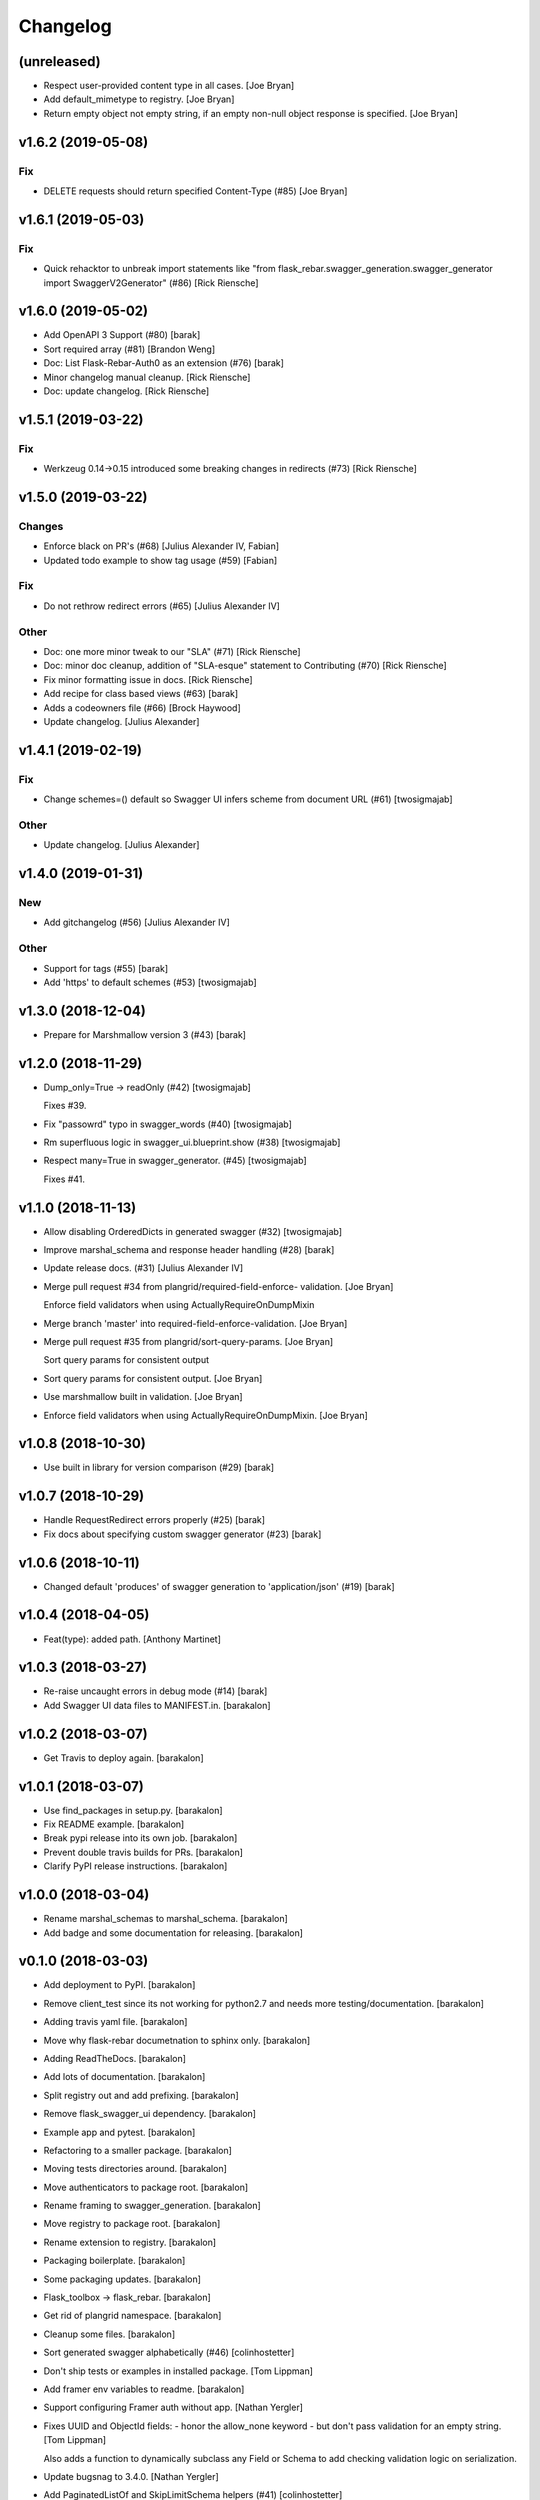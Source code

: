 Changelog
=========


(unreleased)
------------
- Respect user-provided content type in all cases. [Joe Bryan]
- Add default_mimetype to registry. [Joe Bryan]
- Return empty object not empty string, if an empty non-null object
  response is specified. [Joe Bryan]


v1.6.2 (2019-05-08)
-------------------

Fix
~~~
- DELETE requests should return specified Content-Type (#85) [Joe Bryan]


v1.6.1 (2019-05-03)
-------------------

Fix
~~~
- Quick rehacktor to unbreak import statements like "from flask_rebar.swagger_generation.swagger_generator import SwaggerV2Generator"
  (#86) [Rick Riensche]


v1.6.0 (2019-05-02)
-------------------
- Add OpenAPI 3 Support (#80) [barak]
- Sort required array (#81) [Brandon Weng]
- Doc: List Flask-Rebar-Auth0 as an extension (#76) [barak]
- Minor changelog manual cleanup. [Rick Riensche]
- Doc: update changelog. [Rick Riensche]


v1.5.1 (2019-03-22)
-------------------

Fix
~~~
- Werkzeug 0.14->0.15 introduced some breaking changes in redirects
  (#73) [Rick Riensche]

v1.5.0 (2019-03-22)
-------------------

Changes
~~~~~~~
- Enforce black on PR's (#68) [Julius Alexander IV, Fabian]
- Updated todo example to show tag usage (#59) [Fabian]

Fix
~~~
- Do not rethrow redirect errors (#65) [Julius Alexander IV]

Other
~~~~~
- Doc: one more minor tweak to our "SLA" (#71) [Rick Riensche]
- Doc: minor doc cleanup, addition of "SLA-esque" statement to
  Contributing (#70) [Rick Riensche]
- Fix minor formatting issue in docs. [Rick Riensche]
- Add recipe for class based views (#63) [barak]
- Adds a codeowners file (#66) [Brock Haywood]
- Update changelog. [Julius Alexander]


v1.4.1 (2019-02-19)
-------------------

Fix
~~~
- Change schemes=() default so Swagger UI infers scheme from document
  URL (#61) [twosigmajab]

Other
~~~~~
- Update changelog. [Julius Alexander]


v1.4.0 (2019-01-31)
-------------------

New
~~~
- Add gitchangelog (#56) [Julius Alexander IV]

Other
~~~~~
- Support for tags (#55) [barak]
- Add 'https' to default schemes (#53) [twosigmajab]


v1.3.0 (2018-12-04)
-------------------
- Prepare for Marshmallow version 3 (#43) [barak]


v1.2.0 (2018-11-29)
-------------------
- Dump_only=True -> readOnly (#42) [twosigmajab]

  Fixes #39.
- Fix "passowrd" typo in swagger_words (#40) [twosigmajab]
- Rm superfluous logic in swagger_ui.blueprint.show (#38) [twosigmajab]
- Respect many=True in swagger_generator. (#45) [twosigmajab]

  Fixes #41.


v1.1.0 (2018-11-13)
-------------------
- Allow disabling OrderedDicts in generated swagger (#32) [twosigmajab]
- Improve marshal_schema and response header handling (#28) [barak]
- Update release docs. (#31) [Julius Alexander IV]
- Merge pull request #34 from plangrid/required-field-enforce-
  validation. [Joe Bryan]

  Enforce field validators when using ActuallyRequireOnDumpMixin
- Merge branch 'master' into required-field-enforce-validation. [Joe
  Bryan]
- Merge pull request #35 from plangrid/sort-query-params. [Joe Bryan]

  Sort query params for consistent output
- Sort query params for consistent output. [Joe Bryan]
- Use marshmallow built in validation. [Joe Bryan]
- Enforce field validators when using ActuallyRequireOnDumpMixin. [Joe
  Bryan]


v1.0.8 (2018-10-30)
-------------------
- Use built in library for version comparison (#29) [barak]


v1.0.7 (2018-10-29)
-------------------
- Handle RequestRedirect errors properly (#25) [barak]
- Fix docs about specifying custom swagger generator (#23) [barak]


v1.0.6 (2018-10-11)
-------------------
- Changed default 'produces' of swagger generation to 'application/json'
  (#19) [barak]


v1.0.4 (2018-04-05)
-------------------
- Feat(type): added path. [Anthony Martinet]


v1.0.3 (2018-03-27)
-------------------
- Re-raise uncaught errors in debug mode (#14) [barak]
- Add Swagger UI data files to MANIFEST.in. [barakalon]


v1.0.2 (2018-03-07)
-------------------
- Get Travis to deploy again. [barakalon]


v1.0.1 (2018-03-07)
-------------------
- Use find_packages in setup.py. [barakalon]
- Fix README example. [barakalon]
- Break pypi release into its own job. [barakalon]
- Prevent double travis builds for PRs. [barakalon]
- Clarify PyPI release instructions. [barakalon]


v1.0.0 (2018-03-04)
-------------------
- Rename marshal_schemas to marshal_schema. [barakalon]
- Add badge and some documentation for releasing. [barakalon]


v0.1.0 (2018-03-03)
-------------------
- Add deployment to PyPI. [barakalon]
- Remove client_test since its not working for python2.7 and needs more
  testing/documentation. [barakalon]
- Adding travis yaml file. [barakalon]
- Move why flask-rebar documetnation to sphinx only. [barakalon]
- Adding ReadTheDocs. [barakalon]
- Add lots of documentation. [barakalon]
- Split registry out and add prefixing. [barakalon]
- Remove flask_swagger_ui dependency. [barakalon]
- Example app and pytest. [barakalon]
- Refactoring to a smaller package. [barakalon]
- Moving tests directories around. [barakalon]
- Move authenticators to package root. [barakalon]
- Rename framing to swagger_generation. [barakalon]
- Move registry to package root. [barakalon]
- Rename extension to registry. [barakalon]
- Packaging boilerplate. [barakalon]
- Some packaging updates. [barakalon]
- Flask_toolbox -> flask_rebar. [barakalon]
- Get rid of plangrid namespace. [barakalon]
- Cleanup some files. [barakalon]
- Sort generated swagger alphabetically (#46) [colinhostetter]
- Don't ship tests or examples in installed package. [Tom Lippman]
- Add framer env variables to readme. [barakalon]
- Support configuring Framer auth without app. [Nathan Yergler]
- Fixes UUID and ObjectId fields: - honor the allow_none keyword - but
  don't pass validation for an empty string. [Tom Lippman]

  Also adds a function to dynamically subclass any Field or Schema to
  add checking validation logic on serialization.
- Update bugsnag to 3.4.0. [Nathan Yergler]
- Add PaginatedListOf and SkipLimitSchema helpers (#41) [colinhostetter]
- Add configuration for bumpversion utility. [Nathan Yergler]
- Add utility for testing with swagger generated client libraries.
  [Nathan Yergler]
- Fix converter handling in swagger generator. [colinhostetter]
- Bump version to 2.3.0. [barakalon]
- Allow for paginated data. [barakalon]
- Bump version to 2.2.0. [barakalon]
- Add default headers to bootstrapping. [barakalon]
- Fix up the README a little bit. [barakalon]
- Bump version to 2.1.1. [barakalon]
- Fix up some of the package interface. [barakalon]
- Bump major version. [barakalon]
- Some more marshmallow to jsonschema fields. [barakalon]
- Default headers. [barakalon]
- Example app. [barakalon]
- Refactor tests a bit. [barakalon]
- CACA-468 Fix DisallowExtraFields erroring for bad input. [Julius
  Alexander]
- Bump version 1.7.1. [barak-plangrid]
- Gracefully handle missing marshmallow validators in swagger generator.
  [barak-plangrid]
- Publicize marshmallow formatting. [barak-plangrid]
- Move swagger ui to flask toolbox. [barak-plangrid]
- Add back some commits lost in rebase. [barak-plangrid]
- Explicitly import bugsnag.flask. [Nathan Yergler]
- Allow apps to pass in their swagger generator. [Nathan Yergler]
- Allow specification of API description. [Nathan Yergler]
- Swagger endpoint. [barak-plangrid]
- Add check the the swagger we're producing is valid. [barak-plangrid]
- Added default authenticators. [barak-plangrid]
- Dont marsh my mellow. [barak-plangrid]
- Fix the error raised by UUIDStringConverter. [Colin Hostetter]
- Add custom UUID string converter. [Colin Hostetter]
- Fix comma splice in healthcheck response message (#20) [dblackdblack]
- Start recording userId in new relic. [barak-plangrid]
- Test improvements. [Colin Hostetter]
- Fix null values in ObjectId/UUID marshmallow fields. [Colin Hostetter]
- Fix UUID field type to work with None values. [Colin Hostetter]
- Use route:method for new relic transaction name. [Colin Hostetter]
- Correctly set New Relic transaction name in restful adapter. [Colin
  Hostetter]
- Support multiple routes in RestfulApiAdapter.add_resource. [Colin
  Hostetter]
- Bump version to 1.2.0. [barak-plangrid]
- CACA-84 support capi in flask toolbox. [barak-plangrid]
- CACA-97 add scope helper functions (#13) [barak]
- Expand abbreviation. [Colin Hostetter]
- Add get_user_id_from_header_or_400 function to toolbox. [Colin
  Hostetter]
- Add docstring to QueryParamList. [Colin Hostetter]
- Add a Marshmallow list type for repeated query params. [Colin
  Hostetter]
- Version bump. [Colin Hostetter]
- Break response messages into separate file. [Colin Hostetter]
- Use keyword args for building response. [Colin Hostetter]
- Fix non-tuple returns in adapter. [Colin Hostetter]
- Use toolbox response func instead of building our own responses.
  [Colin Hostetter]
- Throw an error if an HTTP method is declared without a matching class
  method. [Colin Hostetter]
- Style changes. [Colin Hostetter]
- Use new style classes. [Colin Hostetter]
- Fix tests to work in CI. [Colin Hostetter]
- Another version bump. [Colin Hostetter]
- Add adapter to replace flask-restful Api class. [Colin Hostetter]
- Add support for exception logging via New Relic. [Colin Hostetter]
- Version bump. [Colin Hostetter]
- Only configure Bugsnag when a BUGSNAG_API_KEY is provided. [Colin
  Hostetter]

  This helps prevent spam when running automated tests, developing locally, etc.
- Add support for HTTP 422 error. [Colin Hostetter]
- Setup Jenkins (#5) [barak]

  * setup Jenkins

  * add dockerfile

  * fixup
- Increment version. [Colin Hostetter]
- Consolidate JSON loading error handling. [Colin Hostetter]
- Correctly format errors raised by request.get_json() [Colin Hostetter]
- Bump version to 1.0.0. [barak-plangrid]
- Namespace this package (#2) [barak]

  * Namespace the package

  * fixup
- Notify on 500. (#1) [Julius Alexander IV]
- Fixup. [barak-plangrid]
- Initial commit. [barak-plangrid]
